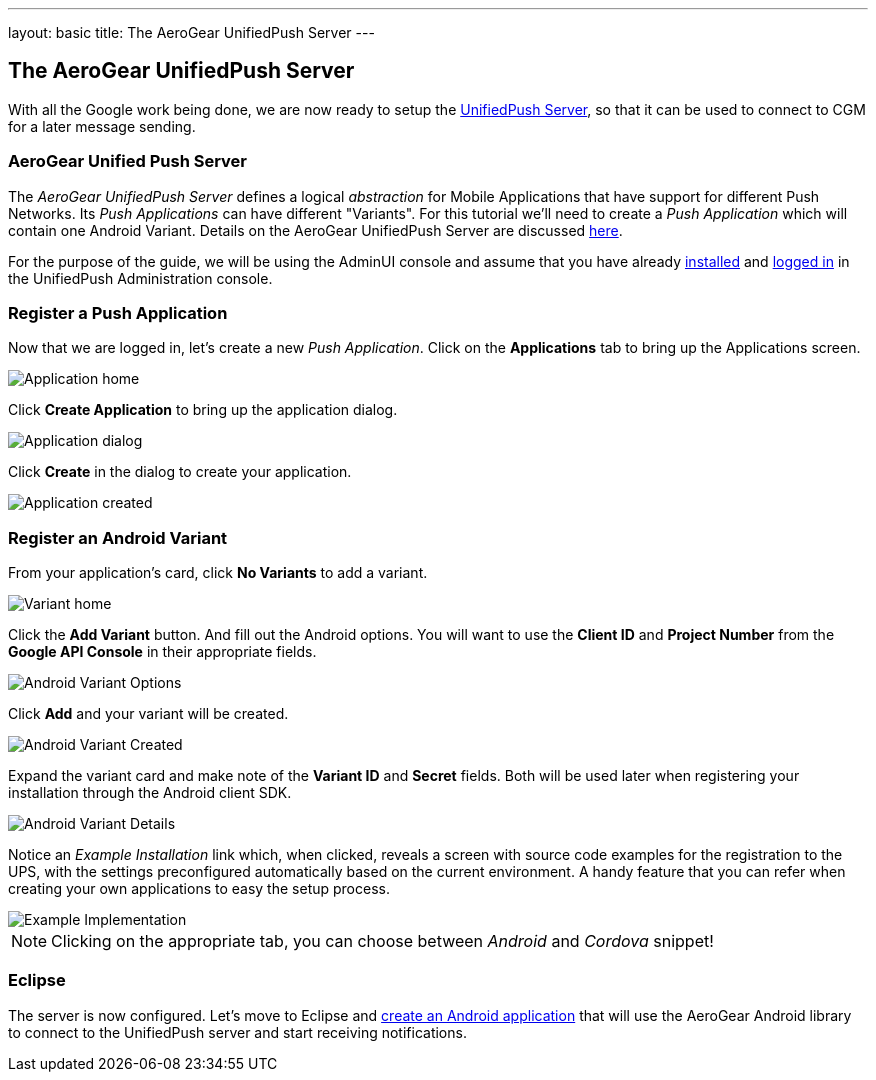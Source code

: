 ---
layout: basic
title: The AeroGear UnifiedPush Server
---

The AeroGear UnifiedPush Server
-------------------------------

With all the Google work being done, we are now ready to setup the link:https://github.com/aerogear/aerogear-unified-push-server[UnifiedPush Server], so that it can be used to connect to CGM for a later message sending.

AeroGear Unified Push Server
~~~~~~~~~~~~~~~~~~~~~~~~~~~~

The _AeroGear UnifiedPush Server_ defines a logical _abstraction_ for Mobile Applications that have support for different Push Networks. Its _Push Applications_ can have different "Variants". For this tutorial we'll need to create a _Push Application_ which will contain one Android Variant. Details on the AeroGear UnifiedPush Server are discussed link:http://aerogear.org/docs/specs/aerogear-server-push/[here].

For the purpose of the guide, we will be using the AdminUI console and assume that you have already link:http://aerogear.org/docs/unifiedpush/ups_userguide/server-installation/[installed] and link:http://aerogear.org/docs/unifiedpush/ups_userguide/admin-ui/[logged in] in the UnifiedPush Administration console.

=== Register a Push Application 

Now that we are logged in, let's create a new _Push Application_.  Click on the **Applications** tab to bring up the Applications screen.

image::./img/application_01.png[Application home]


Click **Create Application** to bring up the application dialog.

image::./img/application_02.png[Application dialog]

Click **Create** in the dialog to create your application.

image::./img/application_03.png[Application created]
 

=== Register an Android Variant

From your application's card, click **No Variants** to add a variant.

image::./img/variant_01.png[Variant home]

Click the **Add Variant** button. And fill out the Android options.  You will want to use the **Client ID** and **Project Number** from the *Google API Console* in their appropriate fields.

image::./img/variant_02.png[Android Variant Options]

Click **Add** and your variant will be created.

image::./img/variant_03.png[Android Variant Created]

Expand the variant card and make note of the **Variant ID** and **Secret** fields. Both will be used later when registering your installation through the Android client SDK.

image::./img/variant_04.png[Android Variant Details]


Notice an _Example Installation_ link which, when clicked, reveals a screen with source code examples for the registration to the UPS, with the settings preconfigured automatically based on the current environment. A handy feature that you can refer when creating your own applications to easy the setup process.

image::./img/example_01.png[Example Implementation]

NOTE: Clicking on the appropriate tab, you can choose between _Android_ and _Cordova_ snippet!

Eclipse
~~~~~~~

The server is now configured. Let's move to Eclipse and link:../android-app[create an Android application] that will use the AeroGear Android library to connect to the UnifiedPush server and start receiving notifications.
